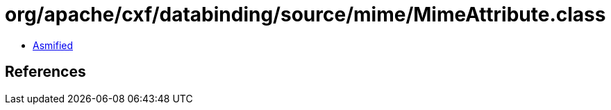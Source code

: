 = org/apache/cxf/databinding/source/mime/MimeAttribute.class

 - link:MimeAttribute-asmified.java[Asmified]

== References

